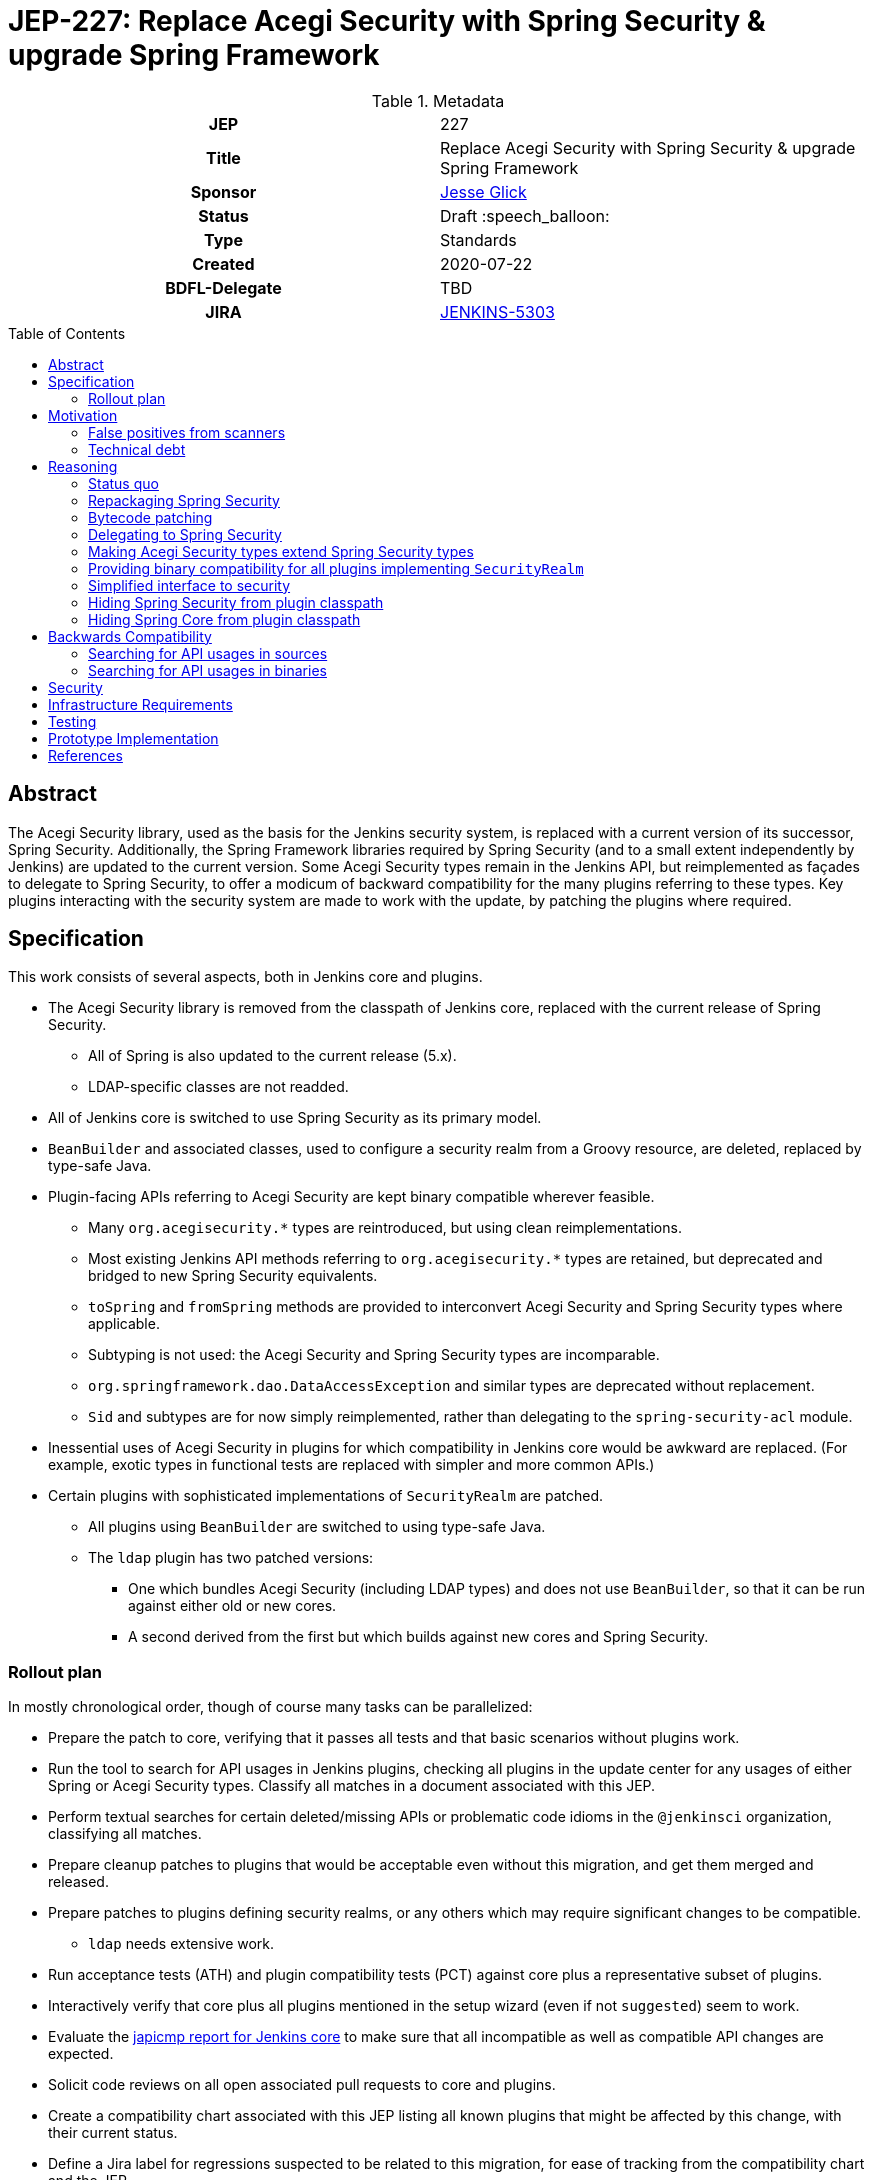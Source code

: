 = JEP-227: Replace Acegi Security with Spring Security & upgrade Spring Framework
:toc: preamble
:toclevels: 3
ifdef::env-github[]
:tip-caption: :bulb:
:note-caption: :information_source:
:important-caption: :heavy_exclamation_mark:
:caution-caption: :fire:
:warning-caption: :warning:
endif::[]

.Metadata
[cols="1h,1"]
|===
| JEP
| 227

| Title
| Replace Acegi Security with Spring Security & upgrade Spring Framework

| Sponsor
| link:https://github.com/jglick[Jesse Glick]

// Use the script `set-jep-status <jep-number> <status>` to update the status.
| Status
| Draft :speech_balloon:

| Type
| Standards

| Created
| 2020-07-22

| BDFL-Delegate
| TBD

| JIRA
| https://issues.jenkins-ci.org/browse/JENKINS-5303[JENKINS-5303]

// Uncomment when this JEP status is set to Accepted, Rejected or Withdrawn.
//| Resolution
//| :bulb: Link to relevant post in the jenkinsci-dev@ mailing list archives :bulb:

|===

== Abstract

The Acegi Security library, used as the basis for the Jenkins security system, is replaced with a current version of its successor, Spring Security.
Additionally, the Spring Framework libraries required by Spring Security (and to a small extent independently by Jenkins) are updated to the current version.
Some Acegi Security types remain in the Jenkins API, but reimplemented as façades to delegate to Spring Security,
to offer a modicum of backward compatibility for the many plugins referring to these types.
Key plugins interacting with the security system are made to work with the update, by patching the plugins where required.

== Specification

This work consists of several aspects, both in Jenkins core and plugins.

* The Acegi Security library is removed from the classpath of Jenkins core, replaced with the current release of Spring Security.
** All of Spring is also updated to the current release (5.x).
** LDAP-specific classes are not readded.
* All of Jenkins core is switched to use Spring Security as its primary model.
* `BeanBuilder` and associated classes, used to configure a security realm from a Groovy resource,
  are deleted, replaced by type-safe Java.
* Plugin-facing APIs referring to Acegi Security are kept binary compatible wherever feasible.
** Many `org.acegisecurity.*` types are reintroduced, but using clean reimplementations.
** Most existing Jenkins API methods referring to `org.acegisecurity.*` types are retained,
   but deprecated and bridged to new Spring Security equivalents.
** `toSpring` and `fromSpring` methods are provided to interconvert Acegi Security and Spring Security types where applicable.
** Subtyping is not used: the Acegi Security and Spring Security types are incomparable.
** `org.springframework.dao.DataAccessException` and similar types are deprecated without replacement.
** `Sid` and subtypes are for now simply reimplemented, rather than delegating to the `spring-security-acl` module.
* Inessential uses of Acegi Security in plugins for which compatibility in Jenkins core would be awkward are replaced.
  (For example, exotic types in functional tests are replaced with simpler and more common APIs.)
* Certain plugins with sophisticated implementations of `SecurityRealm` are patched.
** All plugins using `BeanBuilder` are switched to using type-safe Java.
** The `ldap` plugin has two patched versions:
*** One which bundles Acegi Security (including LDAP types) and does not use `BeanBuilder`,
    so that it can be run against either old or new cores.
*** A second derived from the first but which builds against new cores and Spring Security.

=== Rollout plan

In mostly chronological order, though of course many tasks can be parallelized:

* Prepare the patch to core, verifying that it passes all tests and that basic scenarios without plugins work.
* Run the tool to search for API usages in Jenkins plugins,
  checking all plugins in the update center for any usages of either Spring or Acegi Security types.
  Classify all matches in a document associated with this JEP.
* Perform textual searches for certain deleted/missing APIs or problematic code idioms in the `@jenkinsci` organization, classifying all matches.
* Prepare cleanup patches to plugins that would be acceptable even without this migration, and get them merged and released.
* Prepare patches to plugins defining security realms, or any others which may require significant changes to be compatible.
** `ldap` needs extensive work.
* Run acceptance tests (ATH) and plugin compatibility tests (PCT) against core plus a representative subset of plugins.
* Interactively verify that core plus all plugins mentioned in the setup wizard (even if not `suggested`) seem to work.
* Evaluate the link:https://ci.jenkins.io/job/Core/job/jenkins/job/PR-4848/API_20compatibility/japicmp.html[japicmp report for Jenkins core] to make sure that all incompatible as well as compatible API changes are expected.
* Solicit code reviews on all open associated pull requests to core and plugins.
* Create a compatibility chart associated with this JEP listing all known plugins that might be affected by this change, with their current status.
* Define a Jira label for regressions suspected to be related to this migration,
  for ease of tracking from the compatibility chart and the JEP.
* Warn users of the upcoming changes, for example on the users’ mailing list, via blog post, social media, etc.
* Release the version of `ldap` bundling Acegi Security.
  (This may be done well in advance of the core release, so that most users will have already upgraded.)
* Release versions of other security realm plugins without `BeanBuilder`, such as `active-directory`.
* Release core, including a warning in the release notes about the risk.
* Release the version of `ldap` based on the new core release and using Spring Security.
* For a reasonable period of time (months?), monitor Jira for reported regressions
  as well as the overall score given to Jenkins weekly releases.
* Track the status of other “long-tail” plugins, offering advice and assistance to maintainers.

== Motivation

=== False positives from scanners

Many security-conscious organizations using, or planning to use, Jenkins will run off-the-shelf security scanners to look for known vulnerabilities.
These will commonly flag the extremely old Acegi Security and Spring Core libraries as susceptible and recommend upgrading.
While the Jenkins CERT team does not believe that any of these issues are actually exploitable in Jenkins,
it is time-consuming for the CERT team to respond to purported security reports,
and for users to justify exemptions from policy to use Jenkins anyway.

=== Technical debt

A lot of this code was written 13 years ago by Kohsuke, has barely been touched since,
and involves heavy modifications to Acegi Security functionality,
in some cases apparently to work around limitations that may well have been addressed years ago in Spring Security.
Working with long-obsolete APIs is tricky due to lack of knowledge—the Spring Security maintainer may barely remember how things were.
The Jenkins CERT team has to examine code for vulnerabilities rather than relying on community knowledge in CVEs.

== Reasoning

=== Status quo

Continuing to use Acegi Security indefinitely does not seem sustainable.

=== Repackaging Spring Security

It might seem to suffice to use something like the Maven Shade plugin
to take a recent Spring Security release and move types to `org.acegisecurity.*` packages.
That would ensure that Jenkins is using up-to-date implementation code,
without requiring plugins to switch packages.

However this idea presumes that the changes from Acegi Security to Spring Security 2
consisted solely of package (and occasionally type) renames,
and that Spring Security 3, 4, and 5 included only backward-compatible changes.
These assumptions do not hold:
while _many_ pieces of client code would indeed compile and run after merely updating type names,
there have been numerous changes which would break some clients:

* deleted types (e.g. `AcegiSecurityException` has no replacement)
* class refactorings (e.g., `HttpSessionContextIntegrationFilter` split into `SecurityContextPersistenceFilter` plus `SecurityContextRepository` and more)
* methods renamed, parameters deleted, and parameter and return types changed
  (e.g., `PasswordEncoder.encodePassword(String, Object)` → `String encode(CharSequence)`)

=== Bytecode patching

A related notion is to include Spring Security verbatim in Jenkins core,
and encourage plugins to compile against it directly,
but offer binary (not source) compatibility for existing plugin releases
by dynamically changing constant pool references in Java bytecode as it is loaded.
Jenkins already uses a `bytecode-compatibility-transformer` library to process `@AdaptField` annotations for binary compatibility;
this would be a more extensive transformation.

Besides the usual severe drawbacks of such tricks—opacity,
lack of interoperation with debuggers and other IDE tooling,
lack of source compatility—this approach suffers from the same problems as repackaging:
it would only even work for the relatively simple package/class renames.
(Trying to patch bytecode to accommodate deeper changes such as to method signatures
would require a large, complex tool that does not yet exist.)

=== Delegating to Spring Security

A possibility considered early during development was to have Jenkins core security implementation classes and plugins continue to refer to Acegi Security types,
but with the bodies of those types reimplemented to delegate to Spring Security equivalents.
This seemed very confusing as we would continue to have two related APIs in the classpath and in active use indefinitely.
It was also unclear how to make Jenkins implementation classes such as security filters work with such façades:
these classes dive heavily into details of the Acegi/Spring Security APIs, so would need numerous Acegi Security types to delegate, even if no plugin ever cared.

=== Making Acegi Security types extend Spring Security types

Early attempt to bridge Acegi Security types to Spring Security types involved using subtype relationships.
For example, `org.acegisecurity.Authentication` would extend `org.springframework.security.core.Authentication`,
so you could just use an implementation of the older interface wherever the newer interface was expected.

This quickly became difficult.
Some methods could not be declared as overrides;
in this example, the return type of `getAuthorities` changed from `GrantedAuthority[]` to `Collection<? extends GrantedAuthority>`.
A more subtle problem involved covariance and contravariance in interface signatures referring to other interfaces in the API.
Keeping the types distinct and offering methods to interconvert turned out to be easier to reason about.

Initially a special case was made for exception types.
Since an exception can be thrown up through a call stack and caught by code anywhere,
it is not possible to use interconversion methods in all cases.
The key problem is `hudson.security.AccessDeniedException2`, thrown from failed ACL permission checks.
A link:https://github.com/search?q=user%3Ajenkinsci+%22catch+%28AccessDeniedException%22&type=Code[number of places] not just in core but plugins
catch its supertype `org.acegisecurity.AccessDeniedException`
in order to recover gracefully from lack of permissions.
Therefore, for compatibility, `AccessDeniedException2` was initially made to implement both the Acegi Security and Spring Security versions of `AccessDeniedException`,
and similarly for other exception types defined in Acegi Security.
Unfortunately even this caused errors:

[source]
----
java.lang.VerifyError: Stack map does not match the one at exception handler 173
Exception Details:
  Location:
    org/jenkinsci/plugins/matrixauth/AuthorizationContainerDescriptor.doCheckName_(Ljava/lang/String;Lhudson/security/AccessControlled;Lhudson/security/Permission;)Lhudson/util/FormValidation; @173: astore
  Reason:
    Type 'org/acegisecurity/userdetails/UsernameNotFoundException' (current frame, stack[0]) is not assignable to 'org/springframework/core/NestedRuntimeException' (stack map, stack[0])
----

=== Providing binary compatibility for all plugins implementing `SecurityRealm`

Some plugins like `sfee` which implement `SecurityRealm` pose a special problem.
When using complex features of Acegi Security,
such as classes like `ProviderManager` which are difficult to provide compatible replacements for,
these may simply require new releases built against a new Jenkins baseline and thus Spring Security.
However it is unclear how users would get the new version of Jenkins and the new version of the plugin _atomically_
(even assuming they read release notes in advance):
the update center lets you download a plugin update to be installed after next start,
which could be timed to coincide with a core update,
but you could not download a plugin update declared to require a newer core version than you currently run.
Worse, you cannot just upgrade Jenkins and immediately select the plugin update and restart again,
since you would not be able to log in after the first restart if the security realm did not work!

Even assuming the timing issue is resolved, publishing new releases of all these plugins would be a significant effort.
Fortunately there are not that many of them.

At least in the case of the `ldap` plugin,
it suffices to bundle `acegi-security-1.0.7.jar` and `spring-dao-1.2.9.jar`,
which are ignored in old versions of Jenkins,
but actually used in new Jenkins as an overlay
(using the core-defined stubs plus other types not overridden in core):
the only interaction with Jenkins exported APIs involves methods with compatibility bridges.
It _is_ necessary to remove usages of `BeanBuilder` and switch to configuration in Java code.

Simple implementations of `AbstractPasswordBasedSecurityRealm`, such as in the `pam-auth` plugin,
work without modifications.
Some SSO plugins, such as `github-oauth`, also work without modifications.

=== Simplified interface to security

Many plugins do nothing complicated with Acegi Security types but are obliged to refer to this API to work with other parts of Jenkins.
We may be able to introduce a new simplified API in `jenkins.security.*` to hide the details of Spring Security and cover the operations most commonly required by plugins:

* obtain current identity, whether a real person ~ `User` or `SYSTEM` or `ANONYMOUS` or an unidentified but authenticated person
* check password
* temporarily switch identity
* check permissions
This would arguably increase ease of use of the API, and insulate most plugins from possible future incompatibilities in Spring Security.
On the other hand, it would not suffice for plugins implementing `SecurityRealm`.

=== Hiding Spring Security from plugin classpath

Probably feasible for typical plugins, but unclear how this would work for plugins implementing `SecurityRealm` in general.
For example, `ldap` makes use of the Acegi/Spring Security type `LdapUserDetails`, a subtype of `UserDetails`.
Currently this is returned directly from API implementation methods.
If Jenkins core required use of its own types, this would need to converted from Acegi/Spring Security.
And that conversion could not be _defined_ in Jenkins core for common use.

=== Hiding Spring Core from plugin classpath

JENKINS-49555 proposes this, to make it easier for plugins to bundle third-party libraries which use Spring Core.
It is unclear if that would be possible if Spring Security, which depends on Spring Core,
 _is_ reëxported from Jenkins core (i.e., not “hidden”)—do Spring Security types mention Spring Core types?

== Backwards Compatibility

This JEP consists almost primarily of backwards compatibility concerns.
See the link:compatibility.adoc[compatibility table] for current status.

It may be possible to use the detached plugin mechanism to offer upgrades of difficult plugins automatically.
However the only detached plugins which implement security realms, `ldap` and `pam-auth`,
can already run in either old or new Jenkins cores.
At least the required update to the `ldap` plugin can be done via this mechanism.

The ability to override basic security component configuration in Jenkins via Groovy files,
either in core via `SecurityFilters.groovy` or in a security realm plugin such as `ldap` via `LDAPBindSecurityRealm.groovy`,
has been removed.
Customizations to security-related settings now need to go through regular supported configuration (GUI or JCasC).

=== Searching for API usages in sources

There are some code idioms (in both main and test sources) which cannot or will not be made compatible and which just need to be adjusted:

* link:https://github.com/search?ref=simplesearch&type=Code&q=user%3Ajenkinsci+%22catch+(AccessDeniedException%22[`catch (AccessDeniedException …)`]
* link:https://github.com/search?ref=simplesearch&type=Code&q=user%3Ajenkinsci+%22catch+(AccessDeniedException2%22[`catch (AccessDeniedException2 …)`]
* link:https://github.com/search?ref=simplesearch&type=Code&q=user%3Ajenkinsci+%22expected+%3D+AccessDeniedException.class%22[`expected = AccessDeniedException.class`]
* link:https://github.com/search?ref=simplesearch&type=Code&q=user%3Ajenkinsci+%22expected+%3D+AccessDeniedException2.class%22[`expected = AccessDeniedException2.class`]
* link:https://github.com/search?ref=simplesearch&type=Code&q=user%3Ajenkinsci+%22instanceof+AccessDeniedException%22[`instanceof AccessDeniedException`]
* link:https://github.com/search?ref=simplesearch&type=Code&q=user%3Ajenkinsci+%22instanceof+AccessDeniedException2%22[`instanceof AccessDeniedException2`]
* link:https://github.com/search?ref=simplesearch&type=Code&q=user%3Ajenkinsci+PrincipalAcegiUserToken[`PrincipalAcegiUserToken`]
* link:https://github.com/search?ref=simplesearch&type=Code&q=user%3Ajenkinsci+TestingAuthenticationToken[`TestingAuthenticationToken`]

=== Searching for API usages in binaries

Create `/tmp/additionalClasses` with initial content taken from review of the core PR, such as:

[source]
----
hudson/security/AccessDeniedException2
hudson/security/AccessDeniedHandlerImpl
hudson/security/AuthenticationManagerProxy
hudson/security/AuthenticationProcessingFilter2
hudson/security/ContainerAuthentication
hudson/security/DeferredCreationLdapAuthoritiesPopulator
hudson/security/HttpSessionContextIntegrationFilter2
hudson/security/HudsonAuthenticationEntryPoint
hudson/security/HudsonPrivateSecurityRealm$Details
hudson/security/InvalidatableUserDetails
hudson/security/NotSerilizableSecurityContext
hudson/security/RememberMeServicesProxy
hudson/security/TokenBasedRememberMeServices2
hudson/security/UserDetailsServiceProxy
hudson/security/UserMayOrMayNotExistException
hudson/util/spring/BeanBuilder
hudson/util/spring/BeanConfiguration
hudson/util/spring/ClosureScript
hudson/util/spring/DefaultBeanConfiguration
hudson/util/spring/DefaultRuntimeSpringConfiguration
hudson/util/spring/RuntimeSpringConfiguration
jenkins/security/ExceptionTranslationFilter
jenkins/security/NonSerializableSecurityContext
jenkins/security/UserDetailsCache
----

Add all Acegi Security and Spring types:

[source,bash]
----
mvn -f jenkinsci/jenkins -pl core dependency:tree | \
  perl -n -e 'if (/([^ ]+):((spring|acegi).+):jar:(.+):compile/) {my $g = $1; $g =~ tr!.!/!; print("$ENV{HOME}/.m2/repository/$g/$2/$4/$2-$4.jar\n")}' | \
  xargs -n1 jar tf | fgrep .class | sed -e 's/.class$//' | sort | uniq >> /tmp/additionalClasses
----

Then use `jenkins-infra/usage-in-plugins` to look for usages in plugins, including those in CloudBees CI:

[source,bash]
----
mvn process-classes exec:exec -Dexec.executable=java -Dexec.args='-classpath %classpath org.jenkinsci.deprecatedusage.Main --additionalClasses /space/tmp/additionalClasses --onlyIncludeSpecified --updateCenter https://jenkins-updates.cloudbees.com/update-center/envelope-core-oc/update-center.json?version=2.235.5.1,https://jenkins-updates.cloudbees.com/update-center/envelope-core-mm/update-center.json?version=2.235.5.1'
----

producing a long report.

(This pair of UCs is very nearly a superset of the default Jenkins UC.)

Alternately, the search can be focused on types which do _not_ have a supposedly compatible replacement, by deleting these, such as:

[source]
----
hudson/security/AccessDeniedException2
hudson/security/UserMayOrMayNotExistException
org/acegisecurity/AccessDeniedException
org/acegisecurity/AcegiSecurityException
org/acegisecurity/acls/sid/GrantedAuthoritySid
org/acegisecurity/acls/sid/PrincipalSid
org/acegisecurity/acls/sid/Sid
org/acegisecurity/Authentication
org/acegisecurity/AuthenticationException
org/acegisecurity/AuthenticationManager
org/acegisecurity/AuthenticationServiceException
org/acegisecurity/BadCredentialsException
org/acegisecurity/context/SecurityContext
org/acegisecurity/context/SecurityContextHolder
org/acegisecurity/context/SecurityContextImpl
org/acegisecurity/GrantedAuthority
org/acegisecurity/GrantedAuthorityImpl
org/acegisecurity/providers/AbstractAuthenticationToken
org/acegisecurity/providers/anonymous/AnonymousAuthenticationToken
org/acegisecurity/providers/AuthenticationProvider
org/acegisecurity/providers/dao/AbstractUserDetailsAuthenticationProvider
org/acegisecurity/providers/UsernamePasswordAuthenticationToken
org/acegisecurity/ui/rememberme/RememberMeServices
org/acegisecurity/ui/WebAuthenticationDetails
org/acegisecurity/userdetails/User
org/acegisecurity/userdetails/UserDetails
org/acegisecurity/userdetails/UserDetailsService
org/acegisecurity/userdetails/UsernameNotFoundException
org/springframework/dao/DataAccessException
org/springframework/dao/DataAccessResourceFailureException
org/springframework/dao/DataRetrievalFailureException
----

producing a much shorter report.
Some matches are from plugins which already have preparatory patches.
A number of the remaining matches are Spring types that are _probably_ compatible from 2.x to 5.x.

You can also check the link:https://ci.jenkins.io/job/Core/job/jenkins/job/PR-4848/API_20compatibility/japicmp.html[japicmp report for Jenkins core].

== Security

This JEP changes Jenkins code fundamental to security and so introduces inherent security risks.
There is no _specific, expected_ risk.

== Infrastructure Requirements

If binary compatibility cannot be offered for critical plugins,
and the issue cannot be handled by code running inside Jenkins core itself,
there may be a need to make changes to the Jenkins update center (JENKINS-49651).
No such cases are currently expected.

== Testing

There is an extensive need for testing associated with this change, due to the high risk of regression.
It is unclear how extensive test coverage in Jenkins core really is when it comes to subtle aspects of the security system dating from 2007.

`plugin-compat-tester` is of use to detect plugin incompatibilities.

`acceptance-test-harness` is needed, especially with Dockerized fixtures,
to run smoke tests of security-related workflows such as LDAP authentication.

CloudBees is running the ATH & PCT against patched Jenkins core and many popular plugins
(link:https://docs.cloudbees.com/search?&type=ci-plugins&ci-plugins-tier=verified[“Tier 1”] and link:https://docs.cloudbees.com/search?&type=ci-plugins&ci-plugins-tier=compatible[“Tier 2”]).

== Prototype Implementation

* link:https://github.com/jenkinsci/jenkins/pull/4848[jenkins #4848]

== References

* Reference implementation
** link:https://github.com/jenkinsci/jenkins/pull/4848[jenkins #4848] (upgrade to Spring Security 5 by jglick)
* Tracking
** link:compatibility.adoc[Compatibility table]
* Generated reports
** link:https://ci.jenkins.io/job/Core/job/jenkins/job/PR-4848/API_20compatibility/japicmp.html[japicmp report for Jenkins core]
* Searching for usages of Acegi Security in plugins
** link:https://github.com/jenkins-infra/usage-in-plugins/pull/15[usage-in-plugins #15] (PoC by Wadeck)
** link:https://github.com/jenkins-infra/usage-in-plugins/pull/16[usage-in-plugins #16] (general improvement by jglick)
** link:https://github.com/jenkins-infra/usage-in-plugins/pull/17[usage-in-plugins #17] (public UC fix by jglick)
* Exploratory work
** link:https://github.com/Wadeck/poc-acegi-security-facade-lib[poc-acegi-security-facade-lib] (PoC by Wadeck)
** link:https://github.com/jenkinsci/jenkins/pull/4844[jenkins #4844] (PoC by Wadeck)
* Issues of interest
** link:https://issues.jenkins-ci.org/browse/JENKINS-5303[JENKINS-5303] _Upgrade Acegi Security to the latest Spring Security release_
** link:https://issues.jenkins-ci.org/browse/JENKINS-49555[JENKINS-49555] _Split most of Spring Framework out of core_
** link:https://issues.jenkins-ci.org/browse/JENKINS-49651[JENKINS-49651] _Extend plugin/update center metadata with known incompatibilities_
** link:https://issues.jenkins-ci.org/browse/JENKINS-41827[JENKINS-41827] _JenkinsRule mode to use realistic class loading_
* Miscellany
** link:https://github.com/jenkinsci/ldap-plugin/pull/17/files#r113542499[discussion in ldap-plugin #17] about supported configuration vs. Groovy bean bindings
** link:https://github.com/jenkinsci/bytecode-compatibility-transformer[bytecode-compatibility-transformer]
** link:https://github.com/siom79/japicmp/pull/266[japicmp #266] (fix for classpath handling by jglick)
* Tips on migrating between Spring Security versions
** https://dzone.com/articles/pathway-acegi-spring-security-[Acegi → 2] (unofficial)
** http://www.integratingstuff.com/2011/04/30/migrating-from-spring-security-2-to-spring-security-3/[2 → 3] (unofficial)
** link:https://docs.spring.io/spring-security/site/migrate/current/3-to-4/html5/migrate-3-to-4-xml.html[3 → 4] (official)
** link:https://github.com/spring-projects/spring-security/issues/4874[4 → 5] (requested)
** link:https://docs.spring.io/spring-ldap/docs/current/reference/#spring-ldap-new-2.0[Spring LDAP 1.3.x → 2.0] (official)
